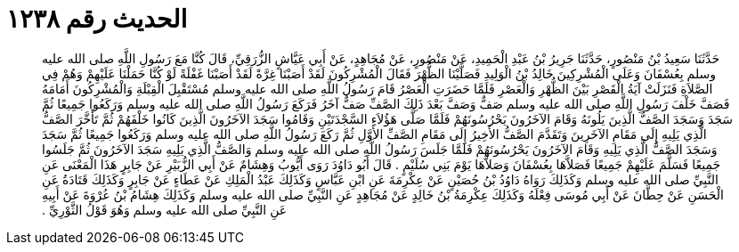 
= الحديث رقم ١٢٣٨

[quote.hadith]
حَدَّثَنَا سَعِيدُ بْنُ مَنْصُورٍ، حَدَّثَنَا جَرِيرُ بْنُ عَبْدِ الْحَمِيدِ، عَنْ مَنْصُورٍ، عَنْ مُجَاهِدٍ، عَنْ أَبِي عَيَّاشٍ الزُّرَقِيِّ، قَالَ كُنَّا مَعَ رَسُولِ اللَّهِ صلى الله عليه وسلم بِعُسْفَانَ وَعَلَى الْمُشْرِكِينَ خَالِدُ بْنُ الْوَلِيدِ فَصَلَّيْنَا الظُّهْرَ فَقَالَ الْمُشْرِكُونَ لَقَدْ أَصَبْنَا غِرَّةً لَقَدْ أَصَبْنَا غَفْلَةً لَوْ كُنَّا حَمَلْنَا عَلَيْهِمْ وَهُمْ فِي الصَّلاَةِ فَنَزَلَتْ آيَةُ الْقَصْرِ بَيْنَ الظُّهْرِ وَالْعَصْرِ فَلَمَّا حَضَرَتِ الْعَصْرُ قَامَ رَسُولُ اللَّهِ صلى الله عليه وسلم مُسْتَقْبِلَ الْقِبْلَةِ وَالْمُشْرِكُونَ أَمَامَهُ فَصَفَّ خَلْفَ رَسُولِ اللَّهِ صلى الله عليه وسلم صَفٌّ وَصَفَّ بَعْدَ ذَلِكَ الصَّفِّ صَفٌّ آخَرُ فَرَكَعَ رَسُولُ اللَّهِ صلى الله عليه وسلم وَرَكَعُوا جَمِيعًا ثُمَّ سَجَدَ وَسَجَدَ الصَّفُّ الَّذِينَ يَلُونَهُ وَقَامَ الآخَرُونَ يَحْرُسُونَهُمْ فَلَمَّا صَلَّى هَؤُلاَءِ السَّجْدَتَيْنِ وَقَامُوا سَجَدَ الآخَرُونَ الَّذِينَ كَانُوا خَلْفَهُمْ ثُمَّ تَأَخَّرَ الصَّفُّ الَّذِي يَلِيهِ إِلَى مَقَامِ الآخَرِينَ وَتَقَدَّمَ الصَّفُّ الأَخِيرُ إِلَى مَقَامِ الصَّفِّ الأَوَّلِ ثُمَّ رَكَعَ رَسُولُ اللَّهِ صلى الله عليه وسلم وَرَكَعُوا جَمِيعًا ثُمَّ سَجَدَ وَسَجَدَ الصَّفُّ الَّذِي يَلِيهِ وَقَامَ الآخَرُونَ يَحْرُسُونَهُمْ فَلَمَّا جَلَسَ رَسُولُ اللَّهِ صلى الله عليه وسلم وَالصَّفُّ الَّذِي يَلِيهِ سَجَدَ الآخَرُونَ ثُمَّ جَلَسُوا جَمِيعًا فَسَلَّمَ عَلَيْهِمْ جَمِيعًا فَصَلاَّهَا بِعُسْفَانَ وَصَلاَّهَا يَوْمَ بَنِي سُلَيْمٍ ‏.‏ قَالَ أَبُو دَاوُدَ رَوَى أَيُّوبُ وَهِشَامٌ عَنْ أَبِي الزُّبَيْرِ عَنْ جَابِرٍ هَذَا الْمَعْنَى عَنِ النَّبِيِّ صلى الله عليه وسلم وَكَذَلِكَ رَوَاهُ دَاوُدُ بْنُ حُصَيْنٍ عَنْ عِكْرِمَةَ عَنِ ابْنِ عَبَّاسٍ وَكَذَلِكَ عَبْدُ الْمَلِكِ عَنْ عَطَاءٍ عَنْ جَابِرٍ وَكَذَلِكَ قَتَادَةُ عَنِ الْحَسَنِ عَنْ حِطَّانَ عَنْ أَبِي مُوسَى فِعْلَهُ وَكَذَلِكَ عِكْرِمَةُ بْنُ خَالِدٍ عَنْ مُجَاهِدٍ عَنِ النَّبِيِّ صلى الله عليه وسلم وَكَذَلِكَ هِشَامُ بْنُ عُرْوَةَ عَنْ أَبِيهِ عَنِ النَّبِيِّ صلى الله عليه وسلم وَهُوَ قَوْلُ الثَّوْرِيِّ ‏.‏